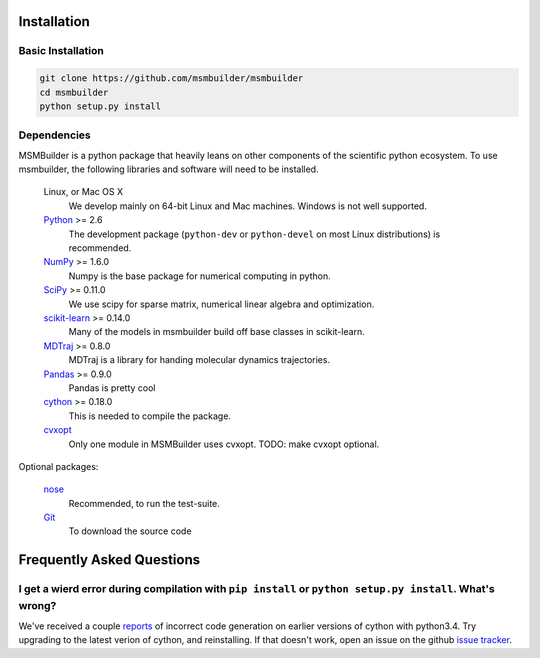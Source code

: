 .. _installation:

Installation
============

Basic Installation
------------------

.. code-block:: python

    git clone https://github.com/msmbuilder/msmbuilder
    cd msmbuilder
    python setup.py install


Dependencies
------------

.. I copied a lot of this formatting and text from the Theano docs
.. (http://deeplearning.net/software/theano/_sources/install.txt)
.. Thanks guys!

MSMBuilder is a python package that heavily leans on other components of the
scientific python ecosystem. To use msmbuilder, the following libraries and
software will need to be installed.

    Linux, or Mac OS X
        We develop mainly on 64-bit Linux and Mac machines. Windows is not
        well supported.

    `Python <http://python.org>`_ >= 2.6
        The development package (``python-dev`` or ``python-devel``
        on most Linux distributions) is recommended.

    `NumPy <http://numpy.scipy.org/>`_ >= 1.6.0
        Numpy is the base package for numerical computing in python.

    `SciPy <http://scipy.org>`_ >= 0.11.0
        We use scipy for sparse matrix, numerical linear algebra and
        optimization.

    `scikit-learn <http://sklearn.org>`_ >= 0.14.0
        Many of the models in msmbuilder build off base classes in scikit-learn.

    `MDTraj <http://mdtraj.org>`_ >= 0.8.0
        MDTraj is a library for handing molecular dynamics trajectories.

    `Pandas <http://pandas.pydata.org>`_ >= 0.9.0
        Pandas is pretty cool

    `cython <http://cython.org>`_ >= 0.18.0
        This is needed to compile the package.

    `cvxopt <http://cvxopt.org/>`_
        Only one module in MSMBuilder uses cvxopt. TODO: make cvxopt optional.

Optional packages:

    `nose <http://somethingaboutorange.com/mrl/projects/nose/>`_
        Recommended, to run the test-suite.

    `Git <http://git-scm.com>`_
        To download the source code

Frequently Asked Questions
==========================

I get a wierd error during compilation with ``pip install`` or ``python setup.py install``. What's wrong?
---------------------------------------------------------------------------------------------------------

We've received a couple `reports <https://github.com/msmbuilder/msmbuilder/issues/391>`_
of incorrect code generation on earlier versions of cython with python3.4. Try upgrading
to the latest verion of cython, and reinstalling. If that doesn't work, open an issue
on the github `issue tracker <https://github.com/msmbuilder/msmbuilder/issues>`_.
